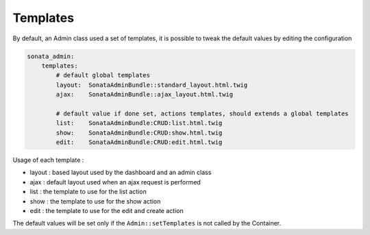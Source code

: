 Templates
=========

By default, an Admin class used a set of templates, it is possible to tweak the default values by editing the configuration

.. code-block:: yaml

    sonata_admin:
        templates:
            # default global templates
            layout:  SonataAdminBundle::standard_layout.html.twig
            ajax:    SonataAdminBundle::ajax_layout.html.twig

            # default value if done set, actions templates, should extends a global templates
            list:    SonataAdminBundle:CRUD:list.html.twig
            show:    SonataAdminBundle:CRUD:show.html.twig
            edit:    SonataAdminBundle:CRUD:edit.html.twig


Usage of each template :

* layout : based layout used by the dashboard and an admin class
* ajax : default layout used when an ajax request is performed
* list : the template to use for the list action
* show : the template to use for the show action
* edit : the template to use for the edit and create action

The default values will be set only if the ``Admin::setTemplates`` is not called by the Container.
